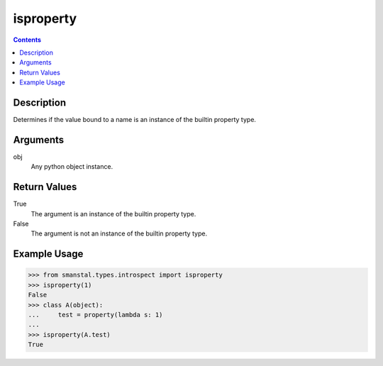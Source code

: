 =============================================
isproperty
=============================================

.. contents:: Contents
      :depth: 2

Description
-------------
Determines if the value bound to a name is
an instance of the builtin property type.

Arguments
---------
obj
   Any python object instance.

Return Values
--------------
True
   The argument is an instance of the builtin property type.

False
   The argument is not an instance of the builtin property type.

Example Usage
-------------
>>> from smanstal.types.introspect import isproperty
>>> isproperty(1)
False
>>> class A(object):
...     test = property(lambda s: 1)
...
>>> isproperty(A.test)
True

